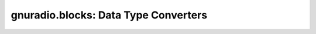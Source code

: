 gnuradio.blocks: Data Type Converters
=====================================

.. autoblock:: gnuradio.blocks.char_to_float
.. autoblock:: gnuradio.blocks.char_to_short
.. autoblock:: gnuradio.blocks.complex_to_arg
.. autoblock:: gnuradio.blocks.complex_to_float
.. autoblock:: gnuradio.blocks.complex_to_imag
.. autoblock:: gnuradio.blocks.complex_to_interleaved_short
.. autoblock:: gnuradio.blocks.complex_to_mag
.. autoblock:: gnuradio.blocks.complex_to_mag_squared
.. autoblock:: gnuradio.blocks.complex_to_real
.. autoblock:: gnuradio.blocks.float_to_char
.. autoblock:: gnuradio.blocks.float_to_complex
.. autoblock:: gnuradio.blocks.float_to_int
.. autoblock:: gnuradio.blocks.float_to_short
.. autoblock:: gnuradio.blocks.float_to_uchar
.. autoblock:: gnuradio.blocks.int_to_float
.. autoblock:: gnuradio.blocks.interleaved_short_to_complex
.. autoblock:: gnuradio.blocks.short_to_char
.. autoblock:: gnuradio.blocks.short_to_float
.. autoblock:: gnuradio.blocks.uchar_to_float